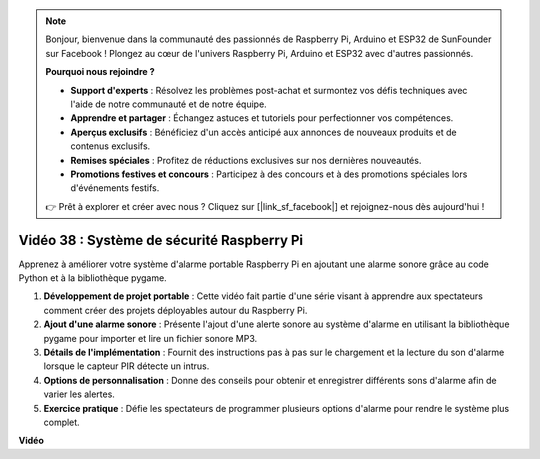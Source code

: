 .. note::

    Bonjour, bienvenue dans la communauté des passionnés de Raspberry Pi, Arduino et ESP32 de SunFounder sur Facebook ! Plongez au cœur de l'univers Raspberry Pi, Arduino et ESP32 avec d'autres passionnés.

    **Pourquoi nous rejoindre ?**

    - **Support d'experts** : Résolvez les problèmes post-achat et surmontez vos défis techniques avec l'aide de notre communauté et de notre équipe.
    - **Apprendre et partager** : Échangez astuces et tutoriels pour perfectionner vos compétences.
    - **Aperçus exclusifs** : Bénéficiez d'un accès anticipé aux annonces de nouveaux produits et de contenus exclusifs.
    - **Remises spéciales** : Profitez de réductions exclusives sur nos dernières nouveautés.
    - **Promotions festives et concours** : Participez à des concours et à des promotions spéciales lors d'événements festifs.

    👉 Prêt à explorer et créer avec nous ? Cliquez sur [|link_sf_facebook|] et rejoignez-nous dès aujourd'hui !


Vidéo 38 : Système de sécurité Raspberry Pi
=======================================================================================

Apprenez à améliorer votre système d'alarme portable Raspberry Pi en ajoutant une alarme sonore grâce au code Python et à la bibliothèque pygame.

1. **Développement de projet portable** : Cette vidéo fait partie d'une série visant à apprendre aux spectateurs comment créer des projets déployables autour du Raspberry Pi.
2. **Ajout d'une alarme sonore** : Présente l'ajout d'une alerte sonore au système d'alarme en utilisant la bibliothèque pygame pour importer et lire un fichier sonore MP3.
3. **Détails de l'implémentation** : Fournit des instructions pas à pas sur le chargement et la lecture du son d'alarme lorsque le capteur PIR détecte un intrus.
4. **Options de personnalisation** : Donne des conseils pour obtenir et enregistrer différents sons d'alarme afin de varier les alertes.
5. **Exercice pratique** : Défie les spectateurs de programmer plusieurs options d'alarme pour rendre le système plus complet.

**Vidéo**

.. raw:: html

    <iframe width="700" height="500" src="https://www.youtube.com/embed/qDv8fBn0Mqk?si=SmFPuYx6Q9NZVmwW" title="YouTube video player" frameborder="0" allow="accelerometer; autoplay; clipboard-write; encrypted-media; gyroscope; picture-in-picture; web-share" allowfullscreen></iframe>